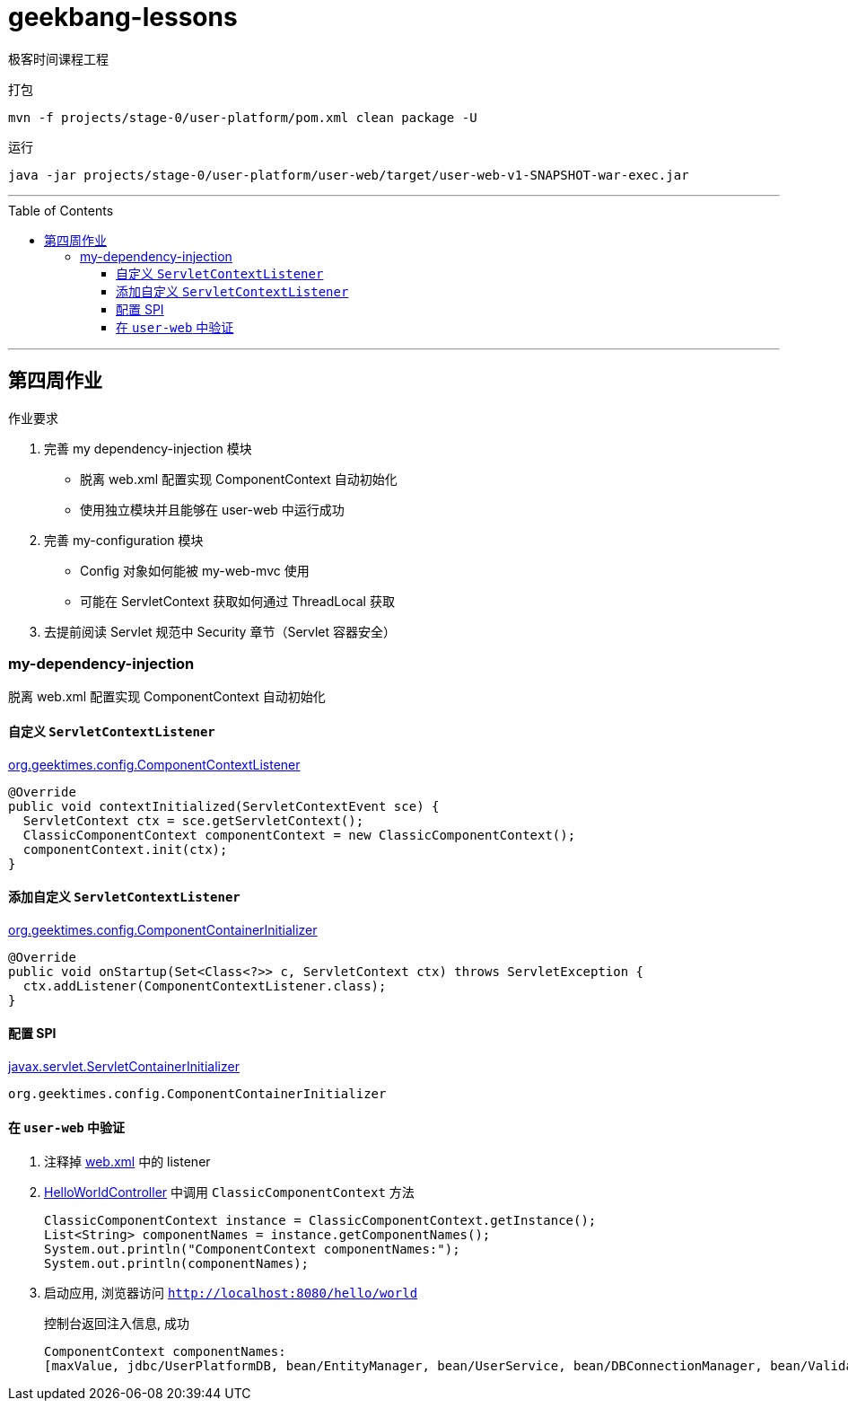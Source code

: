 = geekbang-lessons
:toc: macro
:toclevels: 4
:icons: font
:source-highlighter: rouge

极客时间课程工程

.打包
[source,bash]
----
mvn -f projects/stage-0/user-platform/pom.xml clean package -U
----

.运行
[source,bash]
----
java -jar projects/stage-0/user-platform/user-web/target/user-web-v1-SNAPSHOT-war-exec.jar
----

'''

toc::[]

'''

== 第四周作业

.作业要求
****
. 完善 my dependency-injection 模块
* 脱离 web.xml 配置实现 ComponentContext 自动初始化
* 使用独立模块并且能够在 user-web 中运行成功
. 完善 my-configuration 模块
* Config 对象如何能被 my-web-mvc 使用
* 可能在 ServletContext 获取如何通过 ThreadLocal 获取
. 去提前阅读 Servlet 规范中 Security 章节（Servlet 容器安全）
****

=== my-dependency-injection

[.lead]
脱离 web.xml 配置实现 ComponentContext 自动初始化

==== 自定义 `ServletContextListener`

link:projects/stage-0/user-platform/my-dependency-injection/src/main/java/org/geektimes/config/ComponentContextListener.java[org.geektimes.config.ComponentContextListener]

[source,java]
----
@Override
public void contextInitialized(ServletContextEvent sce) {
  ServletContext ctx = sce.getServletContext();
  ClassicComponentContext componentContext = new ClassicComponentContext();
  componentContext.init(ctx);
}
----

==== 添加自定义 `ServletContextListener`

link:projects/stage-0/user-platform/my-dependency-injection/src/main/java/org/geektimes/config/ComponentContainerInitializer.java[org.geektimes.config.ComponentContainerInitializer]

[source,java]
----
@Override
public void onStartup(Set<Class<?>> c, ServletContext ctx) throws ServletException {
  ctx.addListener(ComponentContextListener.class);
}
----

==== 配置 SPI

link:projects/stage-0/user-platform/my-dependency-injection/src/main/resources/META-INF/services/javax.servlet.ServletContainerInitializer[javax.servlet.ServletContainerInitializer]

----
org.geektimes.config.ComponentContainerInitializer
----

==== 在 `user-web` 中验证

. 注释掉 link:projects/stage-0/user-platform/user-web/src/main/webapp/WEB-INF/web.xml[web.xml] 中的 listener

. link:projects/stage-0/user-platform/user-web/src/main/java/org/geektimes/projects/user/web/controller/HelloWorldController.java[HelloWorldController] 中调用 `ClassicComponentContext` 方法
+
[source,java]
----
ClassicComponentContext instance = ClassicComponentContext.getInstance();
List<String> componentNames = instance.getComponentNames();
System.out.println("ComponentContext componentNames:");
System.out.println(componentNames);
----

. 启动应用, 浏览器访问 `http://localhost:8080/hello/world`
+
.控制台返回注入信息, 成功
----
ComponentContext componentNames:
[maxValue, jdbc/UserPlatformDB, bean/EntityManager, bean/UserService, bean/DBConnectionManager, bean/Validator]
----

